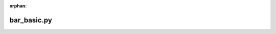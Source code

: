 :orphan:

.. index::
   single: examples; bar_basic.py

bar_basic.py
------------

.. bokeh-plot:: /Users/joelkim/Code/docs-korean-bokeh/examples/plotting/file/bar_basic.py
    :source-position: below